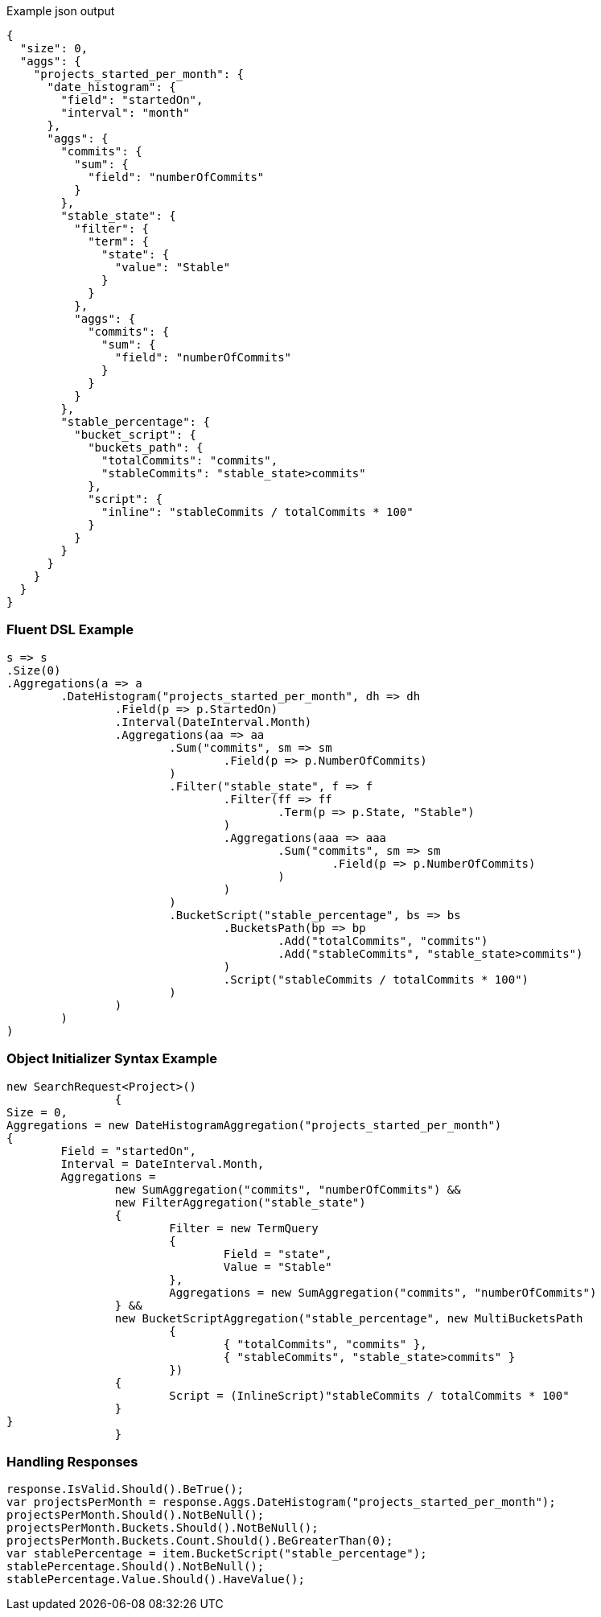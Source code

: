 :ref_current: https://www.elastic.co/guide/en/elasticsearch/reference/current

:github: https://github.com/elastic/elasticsearch-net

:imagesdir: ../../../images

[source,javascript,method="expectjson"]
.Example json output
----
{
  "size": 0,
  "aggs": {
    "projects_started_per_month": {
      "date_histogram": {
        "field": "startedOn",
        "interval": "month"
      },
      "aggs": {
        "commits": {
          "sum": {
            "field": "numberOfCommits"
          }
        },
        "stable_state": {
          "filter": {
            "term": {
              "state": {
                "value": "Stable"
              }
            }
          },
          "aggs": {
            "commits": {
              "sum": {
                "field": "numberOfCommits"
              }
            }
          }
        },
        "stable_percentage": {
          "bucket_script": {
            "buckets_path": {
              "totalCommits": "commits",
              "stableCommits": "stable_state>commits"
            },
            "script": {
              "inline": "stableCommits / totalCommits * 100"
            }
          }
        }
      }
    }
  }
}
----

=== Fluent DSL Example

[source,csharp,method="fluent"]
----
s => s
.Size(0)
.Aggregations(a => a
	.DateHistogram("projects_started_per_month", dh => dh
		.Field(p => p.StartedOn)
		.Interval(DateInterval.Month)
		.Aggregations(aa => aa
			.Sum("commits", sm => sm
				.Field(p => p.NumberOfCommits)
			)
			.Filter("stable_state", f => f
				.Filter(ff => ff
					.Term(p => p.State, "Stable")
				)
				.Aggregations(aaa => aaa
					.Sum("commits", sm => sm
						.Field(p => p.NumberOfCommits)	
					)
				)
			)
			.BucketScript("stable_percentage", bs => bs
				.BucketsPath(bp => bp
					.Add("totalCommits", "commits")
					.Add("stableCommits", "stable_state>commits")
				)
				.Script("stableCommits / totalCommits * 100")
			)
		)
	)
)
----

=== Object Initializer Syntax Example

[source,csharp,method="initializer"]
----
new SearchRequest<Project>()
		{
Size = 0,
Aggregations = new DateHistogramAggregation("projects_started_per_month")
{
	Field = "startedOn",
	Interval = DateInterval.Month,
	Aggregations = 
		new SumAggregation("commits", "numberOfCommits") &&
		new FilterAggregation("stable_state")
		{
			Filter = new TermQuery
			{
				Field = "state",
				Value = "Stable"
			},
			Aggregations = new SumAggregation("commits", "numberOfCommits")
		} &&
		new BucketScriptAggregation("stable_percentage", new MultiBucketsPath
			{
				{ "totalCommits", "commits" },
				{ "stableCommits", "stable_state>commits" }
			})
		{
			Script = (InlineScript)"stableCommits / totalCommits * 100"
		}
}
		}
----

=== Handling Responses

[source,csharp,method="expectresponse"]
----
response.IsValid.Should().BeTrue();
var projectsPerMonth = response.Aggs.DateHistogram("projects_started_per_month");
projectsPerMonth.Should().NotBeNull();
projectsPerMonth.Buckets.Should().NotBeNull();
projectsPerMonth.Buckets.Count.Should().BeGreaterThan(0);
var stablePercentage = item.BucketScript("stable_percentage");
stablePercentage.Should().NotBeNull();
stablePercentage.Value.Should().HaveValue();
----

